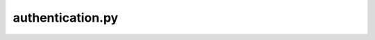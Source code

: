 ==========
authentication.py
==========

.. http:options:: /auth/userpass/userpass

        HTTP Success:

 **Example request**:

 .. sourcecode:: http

    OPTIONS /auth/userpass/userpass HTTP/1.1

 **Example response**:

 .. sourcecode:: http

  HTTP/1.1 200 OK
  Vary: Accept
  Content-Type:


.. http:get:: /auth/userpass/userpass

        HTTP Success:

 **Example request**:

 .. sourcecode:: http

    GET /auth/userpass/userpass HTTP/1.1

 **Example response**:

 .. sourcecode:: http

  HTTP/1.1 200 OK
  Vary: Accept
  Content-Type:

 :statuscode 401: 'CannotAuthenticate': 'Cannot authenticate to account %(account
 :statuscode 500: e.__class__.__name__: e.args[0]
 :statuscode 401: 'CannotAuthenticate': 'Cannot authenticate to account %(account


.. http:options:: /auth/gss/gss

        HTTP Success:

 **Example request**:

 .. sourcecode:: http

    OPTIONS /auth/gss/gss HTTP/1.1

 **Example response**:

 .. sourcecode:: http

  HTTP/1.1 200 OK
  Vary: Accept
  Content-Type:




.. http:options:: /auth/x509/x509_proxy/x509/x509_proxy

        HTTP Success:

 **Example request**:

 .. sourcecode:: http

    OPTIONS /auth/x509/x509_proxy/x509/x509_proxy HTTP/1.1

 **Example response**:

 .. sourcecode:: http

  HTTP/1.1 200 OK
  Vary: Accept
  Content-Type:


.. http:get:: /auth/x509/x509_proxy/x509/x509_proxy

        HTTP Success:

 **Example request**:

 .. sourcecode:: http

    GET /auth/x509/x509_proxy/x509/x509_proxy HTTP/1.1

 **Example response**:

 .. sourcecode:: http

  HTTP/1.1 200 OK
  Vary: Accept
  Content-Type:

 :statuscode 401: 'CannotAuthenticate': 'Cannot get DN'
 :statuscode 401: 'CannotAuthenticate': 'Cannot authenticate to account %(account
 :statuscode 401: 'CannotAuthenticate': 'No default account set for %(dn
 :statuscode 401: 'CannotAuthenticate': 'Cannot authenticate to account %(account


.. http:options:: /auth/validate/validate

        HTTP Success:

 **Example request**:

 .. sourcecode:: http

    OPTIONS /auth/validate/validate HTTP/1.1

 **Example response**:

 .. sourcecode:: http

  HTTP/1.1 200 OK
  Vary: Accept
  Content-Type:


.. http:get:: /auth/validate/validate

        HTTP Success:

 **Example request**:

 .. sourcecode:: http

    GET /auth/validate/validate HTTP/1.1

 **Example response**:

 .. sourcecode:: http

  HTTP/1.1 200 OK
  Vary: Accept
  Content-Type:

 :statuscode 401: 'CannotAuthenticate': 'Cannot authenticate to account %(account


